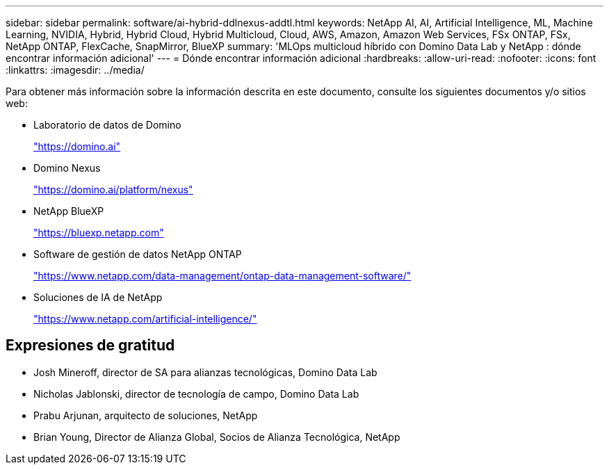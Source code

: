 ---
sidebar: sidebar 
permalink: software/ai-hybrid-ddlnexus-addtl.html 
keywords: NetApp AI, AI, Artificial Intelligence, ML, Machine Learning, NVIDIA, Hybrid, Hybrid Cloud, Hybrid Multicloud, Cloud, AWS, Amazon, Amazon Web Services, FSx ONTAP, FSx, NetApp ONTAP, FlexCache, SnapMirror, BlueXP 
summary: 'MLOps multicloud híbrido con Domino Data Lab y NetApp : dónde encontrar información adicional' 
---
= Dónde encontrar información adicional
:hardbreaks:
:allow-uri-read: 
:nofooter: 
:icons: font
:linkattrs: 
:imagesdir: ../media/


[role="lead"]
Para obtener más información sobre la información descrita en este documento, consulte los siguientes documentos y/o sitios web:

* Laboratorio de datos de Domino
+
link:https://domino.ai["https://domino.ai"]

* Domino Nexus
+
link:https://domino.ai/platform/nexus["https://domino.ai/platform/nexus"]

* NetApp BlueXP
+
link:https://bluexp.netapp.com["https://bluexp.netapp.com"]

* Software de gestión de datos NetApp ONTAP
+
link:https://www.netapp.com/data-management/ontap-data-management-software/["https://www.netapp.com/data-management/ontap-data-management-software/"]

* Soluciones de IA de NetApp
+
link:https://www.netapp.com/artificial-intelligence/["https://www.netapp.com/artificial-intelligence/"]





== Expresiones de gratitud

* Josh Mineroff, director de SA para alianzas tecnológicas, Domino Data Lab
* Nicholas Jablonski, director de tecnología de campo, Domino Data Lab
* Prabu Arjunan, arquitecto de soluciones, NetApp
* Brian Young, Director de Alianza Global, Socios de Alianza Tecnológica, NetApp

